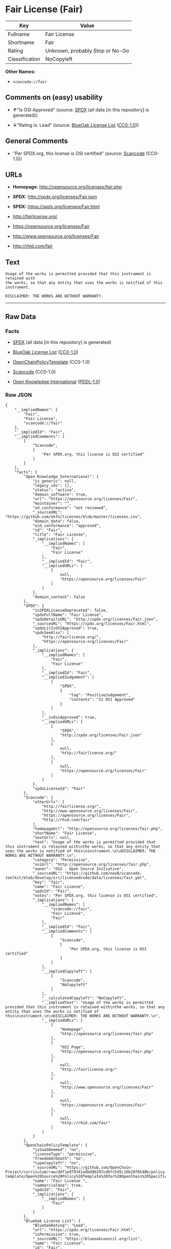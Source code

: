 * Fair License (Fair)

| Key              | Value                             |
|------------------+-----------------------------------|
| Fullname         | Fair License                      |
| Shortname        | Fair                              |
| Rating           | Unknown, probably Stop or No-Go   |
| Classification   | NoCopyleft                        |

*Other Names:*

- =scancode://fair=

** Comments on (easy) usability

- *↑*"Is OSI Approved" (source:
  [[https://spdx.org/licenses/Fair.html][SPDX]] (all data [in this
  repository] is generated))

- *↓*"Rating is: Lead" (source:
  [[https://blueoakcouncil.org/list][BlueOak License List]]
  ([[https://raw.githubusercontent.com/blueoakcouncil/blue-oak-list-npm-package/master/LICENSE][CC0-1.0]]))

** General Comments

- "Per SPDX.org, this license is OSI certified" (source:
  [[https://github.com/nexB/scancode-toolkit/blob/develop/src/licensedcode/data/licenses/fair.yml][Scancode]]
  (CC0-1.0))

** URLs

- *Homepage:* http://opensource.org/licenses/fair.php

- *SPDX:* http://spdx.org/licenses/Fair.json

- *SPDX:* https://spdx.org/licenses/Fair.html

- http://fairlicense.org/

- https://opensource.org/licenses/Fair

- http://www.opensource.org/licenses/Fair

- http://rhid.com/fair

** Text

#+BEGIN_EXAMPLE
  Usage of the works is permitted provided that this instrument is retained with
  the works, so that any entity that uses the works is notified of this
  instrument.

  DISCLAIMER: THE WORKS ARE WITHOUT WARRANTY.
#+END_EXAMPLE

--------------

** Raw Data

*** Facts

- [[https://spdx.org/licenses/Fair.html][SPDX]] (all data [in this
  repository] is generated)

- [[https://blueoakcouncil.org/list][BlueOak License List]]
  ([[https://raw.githubusercontent.com/blueoakcouncil/blue-oak-list-npm-package/master/LICENSE][CC0-1.0]])

- [[https://github.com/OpenChain-Project/curriculum/raw/ddf1e879341adbd9b297cd67c5d5c16b2076540b/policy-template/Open%20Source%20Policy%20Template%20for%20OpenChain%20Specification%201.2.ods][OpenChainPolicyTemplate]]
  (CC0-1.0)

- [[https://github.com/nexB/scancode-toolkit/blob/develop/src/licensedcode/data/licenses/fair.yml][Scancode]]
  (CC0-1.0)

- [[https://github.com/okfn/licenses/blob/master/licenses.csv][Open
  Knowledge International]]
  ([[https://opendatacommons.org/licenses/pddl/1-0/][PDDL-1.0]])

*** Raw JSON

#+BEGIN_EXAMPLE
  {
      "__impliedNames": [
          "Fair",
          "Fair License",
          "scancode://fair"
      ],
      "__impliedId": "Fair",
      "__impliedComments": [
          [
              "Scancode",
              [
                  "Per SPDX.org, this license is OSI certified"
              ]
          ]
      ],
      "facts": {
          "Open Knowledge International": {
              "is_generic": null,
              "legacy_ids": [],
              "status": "active",
              "domain_software": true,
              "url": "https://opensource.org/licenses/Fair",
              "maintainer": "",
              "od_conformance": "not reviewed",
              "_sourceURL": "https://github.com/okfn/licenses/blob/master/licenses.csv",
              "domain_data": false,
              "osd_conformance": "approved",
              "id": "Fair",
              "title": "Fair License",
              "_implications": {
                  "__impliedNames": [
                      "Fair",
                      "Fair License"
                  ],
                  "__impliedId": "Fair",
                  "__impliedURLs": [
                      [
                          null,
                          "https://opensource.org/licenses/Fair"
                      ]
                  ]
              },
              "domain_content": false
          },
          "SPDX": {
              "isSPDXLicenseDeprecated": false,
              "spdxFullName": "Fair License",
              "spdxDetailsURL": "http://spdx.org/licenses/Fair.json",
              "_sourceURL": "https://spdx.org/licenses/Fair.html",
              "spdxLicIsOSIApproved": true,
              "spdxSeeAlso": [
                  "http://fairlicense.org/",
                  "https://opensource.org/licenses/Fair"
              ],
              "_implications": {
                  "__impliedNames": [
                      "Fair",
                      "Fair License"
                  ],
                  "__impliedId": "Fair",
                  "__impliedJudgement": [
                      [
                          "SPDX",
                          {
                              "tag": "PositiveJudgement",
                              "contents": "Is OSI Approved"
                          }
                      ]
                  ],
                  "__isOsiApproved": true,
                  "__impliedURLs": [
                      [
                          "SPDX",
                          "http://spdx.org/licenses/Fair.json"
                      ],
                      [
                          null,
                          "http://fairlicense.org/"
                      ],
                      [
                          null,
                          "https://opensource.org/licenses/Fair"
                      ]
                  ]
              },
              "spdxLicenseId": "Fair"
          },
          "Scancode": {
              "otherUrls": [
                  "http://fairlicense.org/",
                  "http://www.opensource.org/licenses/Fair",
                  "https://opensource.org/licenses/Fair",
                  "http://rhid.com/fair"
              ],
              "homepageUrl": "http://opensource.org/licenses/fair.php",
              "shortName": "Fair License",
              "textUrls": null,
              "text": "Usage of the works is permitted provided that this instrument is retained with\nthe works, so that any entity that uses the works is notified of this\ninstrument.\n\nDISCLAIMER: THE WORKS ARE WITHOUT WARRANTY.\n",
              "category": "Permissive",
              "osiUrl": "http://opensource.org/licenses/fair.php",
              "owner": "OSI - Open Source Initiative",
              "_sourceURL": "https://github.com/nexB/scancode-toolkit/blob/develop/src/licensedcode/data/licenses/fair.yml",
              "key": "fair",
              "name": "Fair License",
              "spdxId": "Fair",
              "notes": "Per SPDX.org, this license is OSI certified",
              "_implications": {
                  "__impliedNames": [
                      "scancode://fair",
                      "Fair License",
                      "Fair"
                  ],
                  "__impliedId": "Fair",
                  "__impliedComments": [
                      [
                          "Scancode",
                          [
                              "Per SPDX.org, this license is OSI certified"
                          ]
                      ]
                  ],
                  "__impliedCopyleft": [
                      [
                          "Scancode",
                          "NoCopyleft"
                      ]
                  ],
                  "__calculatedCopyleft": "NoCopyleft",
                  "__impliedText": "Usage of the works is permitted provided that this instrument is retained with\nthe works, so that any entity that uses the works is notified of this\ninstrument.\n\nDISCLAIMER: THE WORKS ARE WITHOUT WARRANTY.\n",
                  "__impliedURLs": [
                      [
                          "Homepage",
                          "http://opensource.org/licenses/fair.php"
                      ],
                      [
                          "OSI Page",
                          "http://opensource.org/licenses/fair.php"
                      ],
                      [
                          null,
                          "http://fairlicense.org/"
                      ],
                      [
                          null,
                          "http://www.opensource.org/licenses/Fair"
                      ],
                      [
                          null,
                          "https://opensource.org/licenses/Fair"
                      ],
                      [
                          null,
                          "http://rhid.com/fair"
                      ]
                  ]
              }
          },
          "OpenChainPolicyTemplate": {
              "isSaaSDeemed": "no",
              "licenseType": "permissive",
              "freedomOrDeath": "no",
              "typeCopyleft": "no",
              "_sourceURL": "https://github.com/OpenChain-Project/curriculum/raw/ddf1e879341adbd9b297cd67c5d5c16b2076540b/policy-template/Open%20Source%20Policy%20Template%20for%20OpenChain%20Specification%201.2.ods",
              "name": "Fair License ",
              "commercialUse": true,
              "spdxId": "Fair",
              "_implications": {
                  "__impliedNames": [
                      "Fair"
                  ]
              }
          },
          "BlueOak License List": {
              "BlueOakRating": "Lead",
              "url": "https://spdx.org/licenses/Fair.html",
              "isPermissive": true,
              "_sourceURL": "https://blueoakcouncil.org/list",
              "name": "Fair License",
              "id": "Fair",
              "_implications": {
                  "__impliedNames": [
                      "Fair",
                      "Fair License"
                  ],
                  "__impliedJudgement": [
                      [
                          "BlueOak License List",
                          {
                              "tag": "NegativeJudgement",
                              "contents": "Rating is: Lead"
                          }
                      ]
                  ],
                  "__impliedCopyleft": [
                      [
                          "BlueOak License List",
                          "NoCopyleft"
                      ]
                  ],
                  "__calculatedCopyleft": "NoCopyleft",
                  "__impliedURLs": [
                      [
                          "SPDX",
                          "https://spdx.org/licenses/Fair.html"
                      ]
                  ]
              }
          }
      },
      "__impliedJudgement": [
          [
              "BlueOak License List",
              {
                  "tag": "NegativeJudgement",
                  "contents": "Rating is: Lead"
              }
          ],
          [
              "SPDX",
              {
                  "tag": "PositiveJudgement",
                  "contents": "Is OSI Approved"
              }
          ]
      ],
      "__impliedCopyleft": [
          [
              "BlueOak License List",
              "NoCopyleft"
          ],
          [
              "Scancode",
              "NoCopyleft"
          ]
      ],
      "__calculatedCopyleft": "NoCopyleft",
      "__isOsiApproved": true,
      "__impliedText": "Usage of the works is permitted provided that this instrument is retained with\nthe works, so that any entity that uses the works is notified of this\ninstrument.\n\nDISCLAIMER: THE WORKS ARE WITHOUT WARRANTY.\n",
      "__impliedURLs": [
          [
              "SPDX",
              "http://spdx.org/licenses/Fair.json"
          ],
          [
              null,
              "http://fairlicense.org/"
          ],
          [
              null,
              "https://opensource.org/licenses/Fair"
          ],
          [
              "SPDX",
              "https://spdx.org/licenses/Fair.html"
          ],
          [
              "Homepage",
              "http://opensource.org/licenses/fair.php"
          ],
          [
              "OSI Page",
              "http://opensource.org/licenses/fair.php"
          ],
          [
              null,
              "http://www.opensource.org/licenses/Fair"
          ],
          [
              null,
              "http://rhid.com/fair"
          ]
      ]
  }
#+END_EXAMPLE

*** Dot Cluster Graph

[[../dot/Fair.svg]]